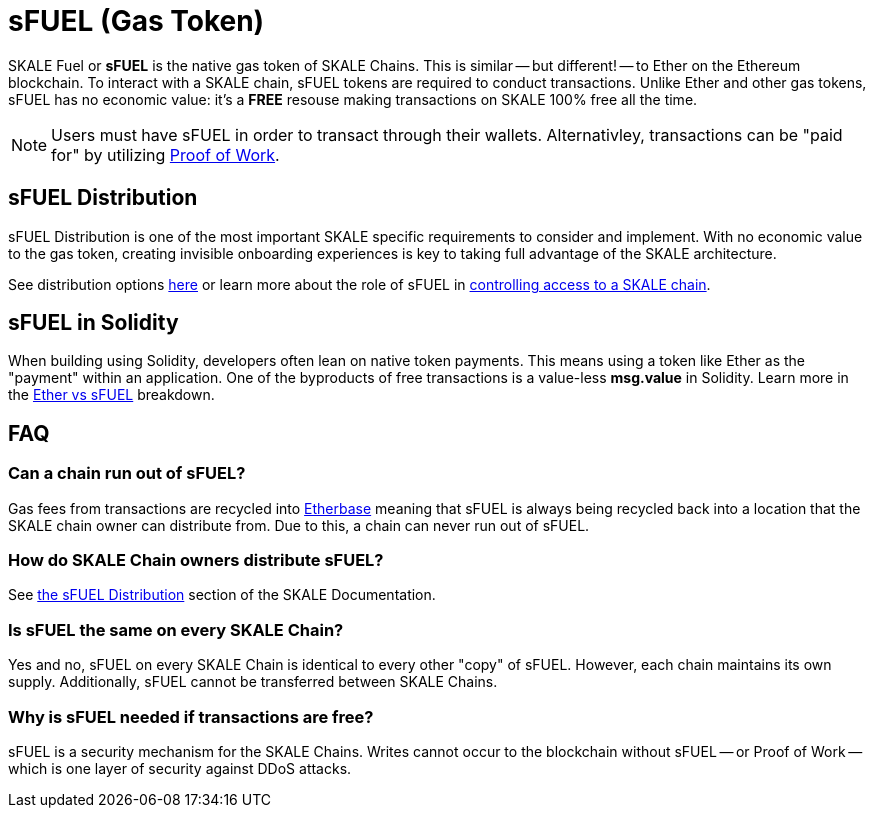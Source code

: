 = sFUEL (Gas Token)
:page-aliases: sfuel-gas-token.adoc

SKALE Fuel or **sFUEL** is the native gas token of SKALE Chains. This is similar -- but different! -- to Ether on the Ethereum blockchain. To interact with a SKALE chain, sFUEL tokens are required to conduct transactions. Unlike Ether and other gas tokens, sFUEL has no economic value: it's a **FREE** resouse making transactions on SKALE 100% free all the time.

[NOTE]
Users must have sFUEL in order to transact through their wallets. Alternativley, transactions can be "paid for" by utilizing xref:../proof-of-work.adoc[Proof of Work].

== sFUEL Distribution 

sFUEL Distribution is one of the most important SKALE specific requirements to consider and implement. With no economic value to the gas token, creating invisible onboarding experiences is key to taking full advantage of the SKALE architecture.

See distribution options xref:./sfuel-distribution.adoc[here] or learn more about the role of sFUEL in xref:../skale-chain-access-control.adoc[controlling access to a SKALE chain].


== sFUEL in Solidity

When building using Solidity, developers often lean on native token payments. This means using a token like Ether as the "payment" within an application. One of the byproducts of free transactions is a value-less *msg.value* in Solidity. Learn more in the xref:./ether-vs-sfuel.adoc[Ether vs sFUEL] breakdown.

== FAQ

=== Can a chain run out of sFUEL?

Gas fees from transactions are recycled into xref:./etherbase.adoc[Etherbase] meaning that sFUEL is always being recycled back into a location that the SKALE chain owner can distribute from. Due to this, a chain can never run out of sFUEL.

=== How do SKALE Chain owners distribute sFUEL?

See xref:./sfuel-distribution.adoc[the sFUEL Distribution] section of the SKALE Documentation.

=== Is sFUEL the same on every SKALE Chain?

Yes and no, sFUEL on every SKALE Chain is identical to every other "copy" of sFUEL. However, each chain maintains its own supply. Additionally, sFUEL cannot be transferred between SKALE Chains.

=== Why is sFUEL needed if transactions are free?

sFUEL is a security mechanism for the SKALE Chains. Writes cannot occur to the blockchain without sFUEL -- or Proof of Work -- which is one layer of security against DDoS attacks.
